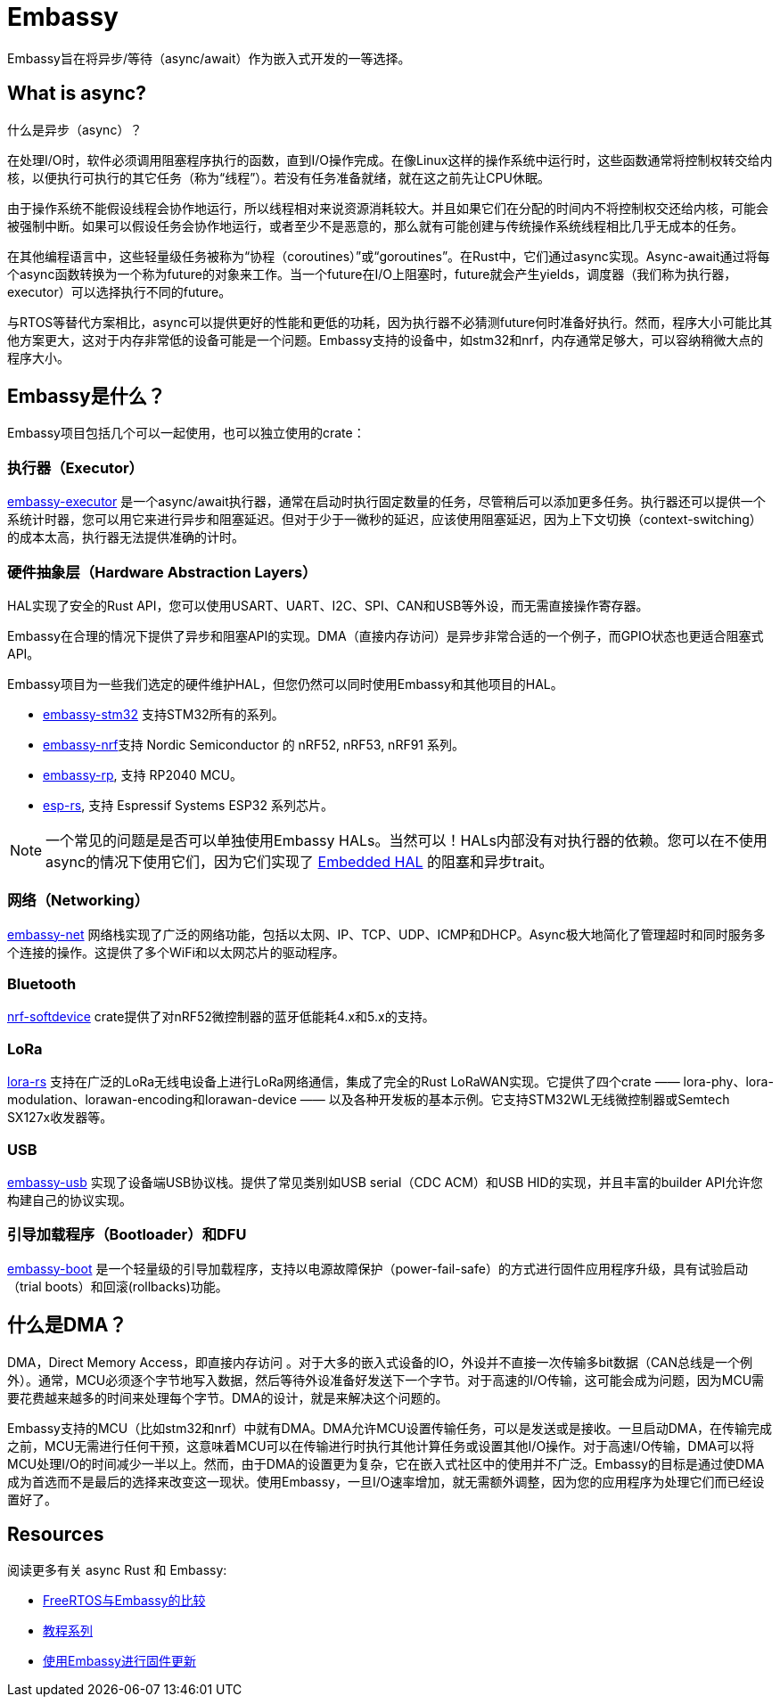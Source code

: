 = Embassy

Embassy旨在将异步/等待（async/await）作为嵌入式开发的一等选择。

== What is async?

什么是异步（async）？

在处理I/O时，软件必须调用阻塞程序执行的函数，直到I/O操作完成。在像Linux这样的操作系统中运行时，这些函数通常将控制权转交给内核，以便执行可执行的其它任务（称为“线程”）。若没有任务准备就绪，就在这之前先让CPU休眠。

由于操作系统不能假设线程会协作地运行，所以线程相对来说资源消耗较大。并且如果它们在分配的时间内不将控制权交还给内核，可能会被强制中断。如果可以假设任务会协作地运行，或者至少不是恶意的，那么就有可能创建与传统操作系统线程相比几乎无成本的任务。

在其他编程语言中，这些轻量级任务被称为“协程（coroutines）”或“goroutines”。在Rust中，它们通过async实现。Async-await通过将每个async函数转换为一个称为future的对象来工作。当一个future在I/O上阻塞时，future就会产生yields，调度器（我们称为执行器，executor）可以选择执行不同的future。

与RTOS等替代方案相比，async可以提供更好的性能和更低的功耗，因为执行器不必猜测future何时准备好执行。然而，程序大小可能比其他方案更大，这对于内存非常低的设备可能是一个问题。Embassy支持的设备中，如stm32和nrf，内存通常足够大，可以容纳稍微大点的程序大小。

== Embassy是什么？

Embassy项目包括几个可以一起使用，也可以独立使用的crate：

=== 执行器（Executor） 
link:https://docs.embassy.dev/embassy-executor/[embassy-executor] 是一个async/await执行器，通常在启动时执行固定数量的任务，尽管稍后可以添加更多任务。执行器还可以提供一个系统计时器，您可以用它来进行异步和阻塞延迟。但对于少于一微秒的延迟，应该使用阻塞延迟，因为上下文切换（context-switching）的成本太高，执行器无法提供准确的计时。

=== 硬件抽象层（Hardware Abstraction Layers）
HAL实现了安全的Rust API，您可以使用USART、UART、I2C、SPI、CAN和USB等外设，而无需直接操作寄存器。

Embassy在合理的情况下提供了异步和阻塞API的实现。DMA（直接内存访问）是异步非常合适的一个例子，而GPIO状态也更适合阻塞式API。

Embassy项目为一些我们选定的硬件维护HAL，但您仍然可以同时使用Embassy和其他项目的HAL。

* link:https://docs.embassy.dev/embassy-stm32/[embassy-stm32] 支持STM32所有的系列。
* link:https://docs.embassy.dev/embassy-nrf/[embassy-nrf]支持 Nordic Semiconductor 的 nRF52, nRF53, nRF91 系列。
* link:https://docs.embassy.dev/embassy-rp/[embassy-rp], 支持 RP2040 MCU。
* link:https://github.com/esp-rs[esp-rs], 支持 Espressif Systems ESP32 系列芯片。

NOTE: 一个常见的问题是是否可以单独使用Embassy HALs。当然可以！HALs内部没有对执行器的依赖。您可以在不使用async的情况下使用它们，因为它们实现了 link:https://github.com/rust-embedded/embedded-hal[Embedded HAL] 的阻塞和异步trait。

=== 网络（Networking）
link:https://docs.embassy.dev/embassy-net/[embassy-net] 网络栈实现了广泛的网络功能，包括以太网、IP、TCP、UDP、ICMP和DHCP。Async极大地简化了管理超时和同时服务多个连接的操作。这提供了多个WiFi和以太网芯片的驱动程序。

=== Bluetooth
link:https://github.com/embassy-rs/nrf-softdevice[nrf-softdevice] crate提供了对nRF52微控制器的蓝牙低能耗4.x和5.x的支持。

=== LoRa
link:https://github.com/lora-rs/lora-rs[lora-rs] 支持在广泛的LoRa无线电设备上进行LoRa网络通信，集成了完全的Rust LoRaWAN实现。它提供了四个crate —— lora-phy、lora-modulation、lorawan-encoding和lorawan-device —— 以及各种开发板的基本示例。它支持STM32WL无线微控制器或Semtech SX127x收发器等。

=== USB
link:https://docs.embassy.dev/embassy-usb/[embassy-usb] 实现了设备端USB协议栈。提供了常见类别如USB serial（CDC ACM）和USB HID的实现，并且丰富的builder API允许您构建自己的协议实现。

=== 引导加载程序（Bootloader）和DFU
link:https://github.com/embassy-rs/embassy/tree/master/embassy-boot[embassy-boot] 是一个轻量级的引导加载程序，支持以电源故障保护（power-fail-safe）的方式进行固件应用程序升级，具有试验启动（trial boots）和回滚(rollbacks)功能。

== 什么是DMA？

DMA，Direct Memory Access，即直接内存访问 。对于大多的嵌入式设备的IO，外设并不直接一次传输多bit数据（CAN总线是一个例外）。通常，MCU必须逐个字节地写入数据，然后等待外设准备好发送下一个字节。对于高速的I/O传输，这可能会成为问题，因为MCU需要花费越来越多的时间来处理每个字节。DMA的设计，就是来解决这个问题的。

Embassy支持的MCU（比如stm32和nrf）中就有DMA。DMA允许MCU设置传输任务，可以是发送或是接收。一旦启动DMA，在传输完成之前，MCU无需进行任何干预，这意味着MCU可以在传输进行时执行其他计算任务或设置其他I/O操作。对于高速I/O传输，DMA可以将MCU处理I/O的时间减少一半以上。然而，由于DMA的设置更为复杂，它在嵌入式社区中的使用并不广泛。Embassy的目标是通过使DMA成为首选而不是最后的选择来改变这一现状。使用Embassy，一旦I/O速率增加，就无需额外调整，因为您的应用程序为处理它们而已经设置好了。

== Resources

阅读更多有关 async Rust 和 Embassy:

* link:https://tweedegolf.nl/en/blog/65/async-rust-vs-rtos-showdown[FreeRTOS与Embassy的比较]
* link:https://dev.to/apollolabsbin/series/20707[教程系列]
* link:https://blog.drogue.io/firmware-updates-part-1/[使用Embassy进行固件更新]
